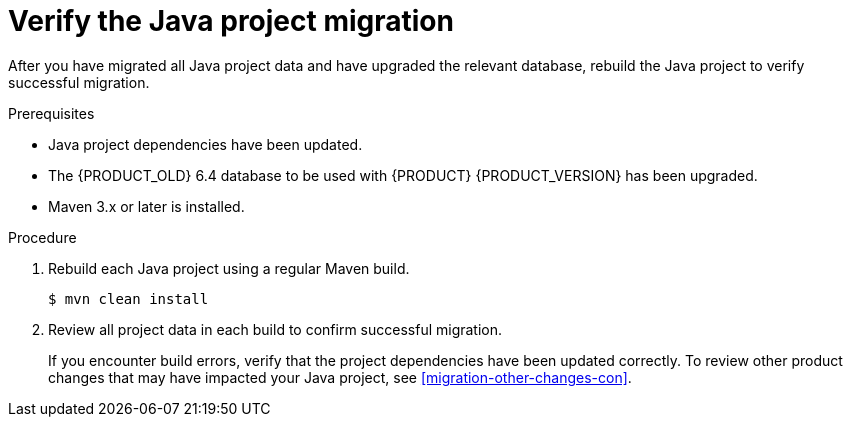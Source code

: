 [id='migration-verify-java-proc']
= Verify the Java project migration

After you have migrated all Java project data and have upgraded the relevant database, rebuild the Java project to verify successful migration.

.Prerequisites
* Java project dependencies have been updated.
* The {PRODUCT_OLD} 6.4 database to be used with {PRODUCT} {PRODUCT_VERSION} has been upgraded.
* Maven 3.x or later is installed.

.Procedure
. Rebuild each Java project using a regular Maven build.
+
[source]
----
$ mvn clean install
----
. Review all project data in each build to confirm successful migration.
+
If you encounter build errors, verify that the project dependencies have been updated correctly. To review other product changes that may have impacted your Java project, see xref:migration-other-changes-con[].
